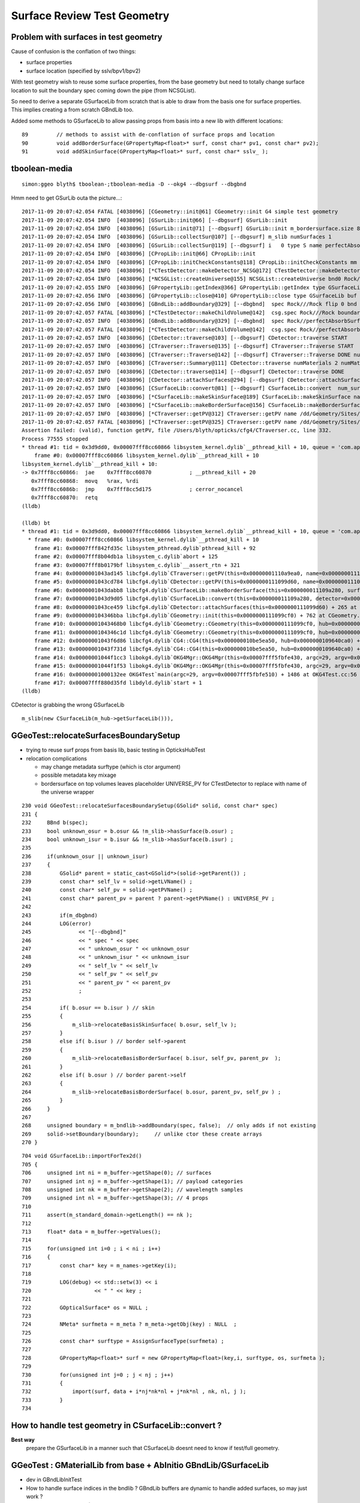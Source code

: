 Surface Review Test Geometry
=================================

Problem with surfaces in test geometry
----------------------------------------

Cause of confusion is the conflation of two things:

* surface properties
* surface location (specified by sslv/bpv1/bpv2)

With test geometry wish to reuse some surface properties, 
from the base geometry but need to totally change surface location
to suit the boundary spec coming down the pipe (from NCSGList).

So need to derive a separate GSurfaceLib from scratch that is able to 
draw from the basis one for surface properties. This implies 
creating a from scratch GBndLib too.

Added some methods to GSurfaceLib to allow passing props from basis into 
a new lib with different locations::   

     89         // methods to assist with de-conflation of surface props and location
     90         void addBorderSurface(GPropertyMap<float>* surf, const char* pv1, const char* pv2);
     91         void addSkinSurface(GPropertyMap<float>* surf, const char* sslv_ );



tboolean-media
----------------

::

    simon:ggeo blyth$ tboolean-;tboolean-media -D --okg4 --dbgsurf --dbgbnd 

Hmm need to get GSurLib outa the picture...::

    2017-11-09 20:07:42.054 FATAL [4038096] [CGeometry::init@61] CGeometry::init G4 simple test geometry 
    2017-11-09 20:07:42.054 INFO  [4038096] [GSurLib::init@66] [--dbgsurf] GSurLib::init
    2017-11-09 20:07:42.054 INFO  [4038096] [GSurLib::init@71] [--dbgsurf] GSurLib::init m_bordersurface.size 8
    2017-11-09 20:07:42.054 INFO  [4038096] [GSurLib::collectSur@107] [--dbgsurf] m_slib numSurfaces 1
    2017-11-09 20:07:42.054 INFO  [4038096] [GSurLib::collectSur@119] [--dbgsurf] i   0 type S name perfectAbsorbSurface
    2017-11-09 20:07:42.054 INFO  [4038096] [CPropLib::init@66] CPropLib::init
    2017-11-09 20:07:42.054 INFO  [4038096] [CPropLib::initCheckConstants@118] CPropLib::initCheckConstants mm 1 MeV 1 nanosecond 1 ns 1 nm 1e-06 GC::nanometer 1e-06 h_Planck 4.13567e-12 GC::h_Planck 4.13567e-12 c_light 299.792 GC::c_light 299.792 dscale 0.00123984
    2017-11-09 20:07:42.054 INFO  [4038096] [*CTestDetector::makeDetector_NCSG@172] CTestDetector::makeDetector_NCSG numSolids 1
    2017-11-09 20:07:42.054 INFO  [4038096] [*NCSGList::createUniverse@155] NCSGList::createUniverse bnd0 Rock//perfectAbsorbSurface/Pyrex ubnd Rock///Rock scale 1 delta 1
    2017-11-09 20:07:42.055 INFO  [4038096] [GPropertyLib::getIndex@366] GPropertyLib::getIndex type GSurfaceLib TRIGGERED A CLOSE  shortname []
    2017-11-09 20:07:42.056 INFO  [4038096] [GPropertyLib::close@410] GPropertyLib::close type GSurfaceLib buf 48,2,39,4
    2017-11-09 20:07:42.056 INFO  [4038096] [GBndLib::addBoundary@329] [--dbgbnd]  spec Rock///Rock flip 0 bnd  ( 11,---,---, 11) boundary 11
    2017-11-09 20:07:42.057 FATAL [4038096] [*CTestDetector::makeChildVolume@142]  csg.spec Rock///Rock boundary 11 mother - lv UniverseLV_box pv UniversePV_box mat Rock
    2017-11-09 20:07:42.057 INFO  [4038096] [GBndLib::addBoundary@329] [--dbgbnd]  spec Rock//perfectAbsorbSurface/Pyrex flip 0 bnd  ( 11,---, 45, 13) boundary 123
    2017-11-09 20:07:42.057 FATAL [4038096] [*CTestDetector::makeChildVolume@142]  csg.spec Rock//perfectAbsorbSurface/Pyrex boundary 123 mother UniverseLV_box lv box_lv0_ pv box_pv0_ mat Pyrex
    2017-11-09 20:07:42.057 INFO  [4038096] [CDetector::traverse@103] [--dbgsurf] CDetector::traverse START 
    2017-11-09 20:07:42.057 INFO  [4038096] [CTraverser::Traverse@135] [--dbgsurf] CTraverser::Traverse START 
    2017-11-09 20:07:42.057 INFO  [4038096] [CTraverser::Traverse@142] [--dbgsurf] CTraverser::Traverse DONE numSelected 2 bbox NBoundingBox low -401.0000,-401.0000,-401.0000 high 401.0000,401.0000,401.0000 ce 0.0000,0.0000,0.0000,401.0000 pvs.size 2 lvs.size 2
    2017-11-09 20:07:42.057 INFO  [4038096] [CTraverser::Summary@111] CDetector::traverse numMaterials 2 numMaterialsWithoutMPT 0
    2017-11-09 20:07:42.057 INFO  [4038096] [CDetector::traverse@114] [--dbgsurf] CDetector::traverse DONE 
    2017-11-09 20:07:42.057 INFO  [4038096] [CDetector::attachSurfaces@294] [--dbgsurf] CDetector::attachSurfaces START closing gsurlib, creating csurlib  
    2017-11-09 20:07:42.057 INFO  [4038096] [CSurfaceLib::convert@81] [--dbgsurf] CSurfaceLib::convert  num_surf 48
    2017-11-09 20:07:42.057 INFO  [4038096] [*CSurfaceLib::makeSkinSurface@189] CSurfaceLib::makeSkinSurface name                NearPoolCoverSurface lvn                NearPoolCoverSurface lv NULL
    2017-11-09 20:07:42.057 INFO  [4038096] [*CSurfaceLib::makeBorderSurface@156] CSurfaceLib::makeBorderSurface name NearDeadLinerSurface bpv1 __dd__Geometry__Sites__lvNearHallBot--pvNearPoolDead0xc13c018 bpv2 __dd__Geometry__Pool__lvNearPoolDead--pvNearPoolLiner0xbf4b270 pvn1 /dd/Geometry/Sites/lvNearHallBot#pvNearPoolDead0xc13c018 pvn2 /dd/Geometry/Pool/lvNearPoolDead#pvNearPoolLiner0xbf4b270
    2017-11-09 20:07:42.057 INFO  [4038096] [*CTraverser::getPV@312] CTraverser::getPV name /dd/Geometry/Sites/lvNearHallBot#pvNearPoolDead0xc13c018 index -1 num_indices 0
    2017-11-09 20:07:42.057 FATAL [4038096] [*CTraverser::getPV@325] CTraverser::getPV name /dd/Geometry/Sites/lvNearHallBot#pvNearPoolDead0xc13c018 index -1 m_pvs 2 m_pvnames 2
    Assertion failed: (valid), function getPV, file /Users/blyth/opticks/cfg4/CTraverser.cc, line 332.
    Process 77555 stopped
    * thread #1: tid = 0x3d9dd0, 0x00007fff8cc60866 libsystem_kernel.dylib`__pthread_kill + 10, queue = 'com.apple.main-thread', stop reason = signal SIGABRT
        frame #0: 0x00007fff8cc60866 libsystem_kernel.dylib`__pthread_kill + 10
    libsystem_kernel.dylib`__pthread_kill + 10:
    -> 0x7fff8cc60866:  jae    0x7fff8cc60870            ; __pthread_kill + 20
       0x7fff8cc60868:  movq   %rax, %rdi
       0x7fff8cc6086b:  jmp    0x7fff8cc5d175            ; cerror_nocancel
       0x7fff8cc60870:  retq   
    (lldb) 

    (lldb) bt
    * thread #1: tid = 0x3d9dd0, 0x00007fff8cc60866 libsystem_kernel.dylib`__pthread_kill + 10, queue = 'com.apple.main-thread', stop reason = signal SIGABRT
      * frame #0: 0x00007fff8cc60866 libsystem_kernel.dylib`__pthread_kill + 10
        frame #1: 0x00007fff842fd35c libsystem_pthread.dylib`pthread_kill + 92
        frame #2: 0x00007fff8b04db1a libsystem_c.dylib`abort + 125
        frame #3: 0x00007fff8b0179bf libsystem_c.dylib`__assert_rtn + 321
        frame #4: 0x00000001043ad145 libcfg4.dylib`CTraverser::getPV(this=0x00000001110a9ea0, name=0x00000001110ad240) + 1701 at CTraverser.cc:332
        frame #5: 0x00000001043cd784 libcfg4.dylib`CDetector::getPV(this=0x0000000111099d60, name=0x00000001110ad240) + 36 at CDetector.cc:229
        frame #6: 0x00000001043dabb8 libcfg4.dylib`CSurfaceLib::makeBorderSurface(this=0x000000011109a280, surf=0x000000010a11c7e0, os=0x00000001110ac810) + 1352 at CSurfaceLib.cc:164
        frame #7: 0x00000001043d9d05 libcfg4.dylib`CSurfaceLib::convert(this=0x000000011109a280, detector=0x0000000111099d60) + 709 at CSurfaceLib.cc:90
        frame #8: 0x00000001043ce459 libcfg4.dylib`CDetector::attachSurfaces(this=0x0000000111099d60) + 265 at CDetector.cc:297
        frame #9: 0x0000000104346bba libcfg4.dylib`CGeometry::init(this=0x0000000111099cf0) + 762 at CGeometry.cc:73
        frame #10: 0x00000001043468b0 libcfg4.dylib`CGeometry::CGeometry(this=0x0000000111099cf0, hub=0x0000000109640ca0) + 112 at CGeometry.cc:53
        frame #11: 0x0000000104346c1d libcfg4.dylib`CGeometry::CGeometry(this=0x0000000111099cf0, hub=0x0000000109640ca0) + 29 at CGeometry.cc:54
        frame #12: 0x00000001043f6d86 libcfg4.dylib`CG4::CG4(this=0x000000010be5ea50, hub=0x0000000109640ca0) + 214 at CG4.cc:120
        frame #13: 0x00000001043f731d libcfg4.dylib`CG4::CG4(this=0x000000010be5ea50, hub=0x0000000109640ca0) + 29 at CG4.cc:142
        frame #14: 0x00000001044f1cc3 libokg4.dylib`OKG4Mgr::OKG4Mgr(this=0x00007fff5fbfe430, argc=29, argv=0x00007fff5fbfe510) + 547 at OKG4Mgr.cc:35
        frame #15: 0x00000001044f1f53 libokg4.dylib`OKG4Mgr::OKG4Mgr(this=0x00007fff5fbfe430, argc=29, argv=0x00007fff5fbfe510) + 35 at OKG4Mgr.cc:41
        frame #16: 0x00000001000132ee OKG4Test`main(argc=29, argv=0x00007fff5fbfe510) + 1486 at OKG4Test.cc:56
        frame #17: 0x00007fff880d35fd libdyld.dylib`start + 1
    (lldb) 


CDetector is grabbing the wrong GSurfaceLib ::

     m_slib(new CSurfaceLib(m_hub->getSurfaceLib())), 




GGeoTest::relocateSurfacesBoundarySetup
----------------------------------------

* trying to reuse surf props from basis lib, basic testing in OpticksHubTest 

* relocation complications 

  * may change metadata surftype (which is ctor argument)
  * possible metadata key mixage  
  * bordersurface on top volumes leaves placeholder UNIVERSE_PV for CTestDetector 
    to replace with name of the universe wrapper

::

    230 void GGeoTest::relocateSurfacesBoundarySetup(GSolid* solid, const char* spec)
    231 {
    232     BBnd b(spec);
    233     bool unknown_osur = b.osur && !m_slib->hasSurface(b.osur) ;
    234     bool unknown_isur = b.isur && !m_slib->hasSurface(b.isur) ;
    235 
    236     if(unknown_osur || unknown_isur)
    237     {
    238         GSolid* parent = static_cast<GSolid*>(solid->getParent()) ;
    239         const char* self_lv = solid->getLVName() ;
    240         const char* self_pv = solid->getPVName() ;
    241         const char* parent_pv = parent ? parent->getPVName() : UNIVERSE_PV ;
    242 
    243         if(m_dbgbnd)
    244         LOG(error)
    245               << "[--dbgbnd]"
    246               << " spec " << spec
    247               << " unknown_osur " << unknown_osur
    248               << " unknown_isur " << unknown_isur
    249               << " self_lv " << self_lv
    250               << " self_pv " << self_pv
    251               << " parent_pv " << parent_pv
    252               ;
    253 
    254         if( b.osur == b.isur ) // skin 
    255         {
    256             m_slib->relocateBasisSkinSurface( b.osur, self_lv );
    257         }
    258         else if( b.isur ) // border self->parent
    259         {
    260             m_slib->relocateBasisBorderSurface( b.isur, self_pv, parent_pv  );
    261         }
    262         else if( b.osur ) // border parent->self
    263         {
    264             m_slib->relocateBasisBorderSurface( b.osur, parent_pv, self_pv ) ;
    265         }
    266     } 
    267 
    268     unsigned boundary = m_bndlib->addBoundary(spec, false);  // only adds if not existing
    269     solid->setBoundary(boundary);     // unlike ctor these create arrays
    270 }


::

    704 void GSurfaceLib::importForTex2d()
    705 {
    706     unsigned int ni = m_buffer->getShape(0); // surfaces
    707     unsigned int nj = m_buffer->getShape(1); // payload categories 
    708     unsigned int nk = m_buffer->getShape(2); // wavelength samples
    709     unsigned int nl = m_buffer->getShape(3); // 4 props
    710 
    711     assert(m_standard_domain->getLength() == nk );
    712 
    713     float* data = m_buffer->getValues();
    714 
    715     for(unsigned int i=0 ; i < ni ; i++)
    716     {
    717         const char* key = m_names->getKey(i);
    718 
    719         LOG(debug) << std::setw(3) << i
    720                    << " " << key ;
    721 
    722         GOpticalSurface* os = NULL ;
    723 
    724         NMeta* surfmeta = m_meta ? m_meta->getObj(key) : NULL  ;
    725 
    726         const char* surftype = AssignSurfaceType(surfmeta) ;
    727 
    728         GPropertyMap<float>* surf = new GPropertyMap<float>(key,i, surftype, os, surfmeta );
    729 
    730         for(unsigned int j=0 ; j < nj ; j++)
    731         {
    732             import(surf, data + i*nj*nk*nl + j*nk*nl , nk, nl, j );
    733         }
    734 




How to handle test geometry in CSurfaceLib::convert ?
------------------------------------------------------------

**Best way** 
    prepare the GSurfaceLib in a manner such that CSurfaceLib 
    doesnt need to know if test/full geometry.


GGeoTest : GMaterialLib from base + AbInitio GBndLib/GSurfaceLib  
---------------------------------------------------------------------

* dev in GBndLibInitTest 
* How to handle surface indices in the bndlib ? GBndLib buffers are dynamic to handle added surfaces, so may just work ?

* from OptiX point of view (GPU geometry) all thats needed is the GBndLib to create the texture 

::
 
    141 GSolid* GMaker::makeFromCSG(NCSG* csg, GBndLib* bndlib, unsigned verbosity )
    142 {
    ...
    160     GSolid* solid = new GSolid(index, transform, mesh, UINT_MAX, NULL );
    161 
    162     // csg is mesh-qty not a node-qty, boundary spec is a node-qty : so this is just for testing
    163 
    164     unsigned boundary = bndlib->addBoundary(spec);  // only adds if not existing
    165 
    166     solid->setBoundary(boundary);     // unlike ctor these create arrays
    167 
    168     solid->setSensor( NULL );
    169 
    170 
    171     OpticksCSG_t type = csg->getRootType() ;
    172 
    173     const char* shapename = CSGName(type);
    174     std::string lvn = GMaker::LVName(shapename, index);
    175     std::string pvn = GMaker::PVName(shapename, index);
    176 
    177     solid->setPVName( strdup(pvn.c_str()) );
    178     solid->setLVName( strdup(lvn.c_str()) );
    179     solid->setCSGFlag( type );
    180 
    181     GParts* pts = GParts::make( csg, spec, verbosity );
    182 
    183 
    184     solid->setParts( pts );


::

    simon:opticks blyth$ opticks-find GGeoTest | grep new
    ./ggeo/GGeoTest.cc:    m_config(new GGeoTestConfig(ok->getTestConfig())),
    ./ggeo/tests/GGeoTestConfigTest.cc:    GGeoTestConfig* gtc = new GGeoTestConfig(CONFIG);
    ./opticksgeo/OpticksHub.cc:    GGeoTest* testgeo = new GGeoTest(m_ok, basis);
    simon:opticks blyth$ 


::

    295 void OpticksHub::loadGeometry()
    296 {
    297     assert(m_geometry == NULL && "OpticksHub::loadGeometry should only be called once");
    298 
    299     LOG(info) << "OpticksHub::loadGeometry START" ;
    300 
    301     m_geometry = new OpticksGeometry(this);   // m_lookup is set into m_ggeo here 
    302 
    303     m_geometry->loadGeometry();
    304 
    305 
    306     //   Lookup A and B are now set ...
    307     //      A : by OpticksHub::configureLookupA (ChromaMaterialMap.json)
    308     //      B : on GGeo loading in GGeo::setupLookup
    309 
    310     m_ggeo = m_geometry->getGGeo();
    311     m_gscene = m_ggeo->getScene();
    312 
    313     if(m_ok->isTest())
    314     {
    315         LOG(info) << "OpticksHub::loadGeometry --test modifying geometry" ;
    316 
    317         assert(m_geotest == NULL);
    318 
    319         GGeoBase* basis = getGGeoBase(); // ana OR tri depending on --gltf
    320 
    321         m_geotest = createTestGeometry(basis);
    322     }
    323     else


    339 GGeoTest* OpticksHub::createTestGeometry(GGeoBase* basis)
    340 {
    341     assert(m_ok->isTest());
    342 
    343     LOG(info) << "OpticksHub::createTestGeometry START" ;
    344 
    345     GGeoTest* testgeo = new GGeoTest(m_ok, basis);
    346 
    347     LOG(info) << "OpticksHub::createTestGeometry DONE" ;
    348 
    349     return testgeo ;
    350 }





* GMaker::makeFromCSG assigns PV, LV names to solids
* GGeoTest collects solids into GNodeLib 




